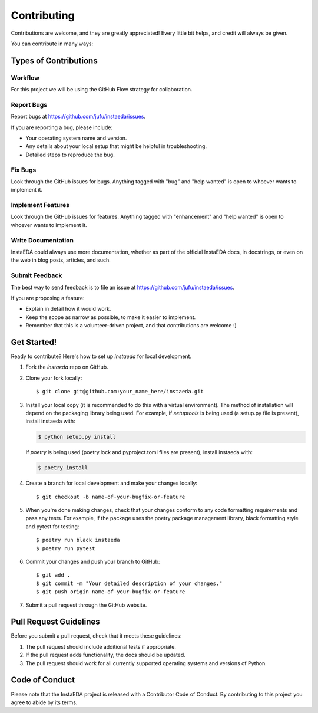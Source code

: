 .. highlight:: shell

============
Contributing
============

Contributions are welcome, and they are greatly appreciated! Every little bit
helps, and credit will always be given.

You can contribute in many ways:

Types of Contributions
----------------------

Workflow
~~~~~~~~~~~

For this project we will be using the GitHub Flow strategy for collaboration.

Report Bugs
~~~~~~~~~~~

Report bugs at https://github.com/jufu/instaeda/issues.

If you are reporting a bug, please include:

* Your operating system name and version.
* Any details about your local setup that might be helpful in troubleshooting.
* Detailed steps to reproduce the bug.

Fix Bugs
~~~~~~~~

Look through the GitHub issues for bugs. Anything tagged with "bug" and "help
wanted" is open to whoever wants to implement it.

Implement Features
~~~~~~~~~~~~~~~~~~

Look through the GitHub issues for features. Anything tagged with "enhancement"
and "help wanted" is open to whoever wants to implement it.

Write Documentation
~~~~~~~~~~~~~~~~~~~

InstaEDA could always use more documentation, whether as part of the
official InstaEDA docs, in docstrings, or even on the web in blog posts,
articles, and such.

Submit Feedback
~~~~~~~~~~~~~~~

The best way to send feedback is to file an issue at https://github.com/jufu/instaeda/issues.

If you are proposing a feature:

* Explain in detail how it would work.
* Keep the scope as narrow as possible, to make it easier to implement.
* Remember that this is a volunteer-driven project, and that contributions
  are welcome :)

Get Started!
------------

Ready to contribute? Here's how to set up `instaeda` for local development.

1. Fork the `instaeda` repo on GitHub.
2. Clone your fork locally::

    $ git clone git@github.com:your_name_here/instaeda.git

3. Install your local copy (it is recommended to do this with a virtual environment). The method of installation will depend on the packaging library being used.
   For example, if `setuptools` is being used (a setup.py file is present), install instaeda with:

   .. code-block:: console

       $ python setup.py install

   If `poetry` is being used (poetry.lock and pyproject.toml files are present), install instaeda with:

   .. code-block:: console

       $ poetry install

4. Create a branch for local development and make your changes locally::

    $ git checkout -b name-of-your-bugfix-or-feature

5. When you're done making changes, check that your changes conform to any code formatting requirements and pass any tests.
   For example, if the package uses the poetry package management library, black formatting style and pytest for testing::

    $ poetry run black instaeda
    $ poetry run pytest

6. Commit your changes and push your branch to GitHub::

    $ git add .
    $ git commit -m "Your detailed description of your changes."
    $ git push origin name-of-your-bugfix-or-feature

7. Submit a pull request through the GitHub website.

Pull Request Guidelines
-----------------------

Before you submit a pull request, check that it meets these guidelines:

1. The pull request should include additional tests if appropriate.
2. If the pull request adds functionality, the docs should be updated.
3. The pull request should work for all currently supported operating systems and versions of Python.

Code of Conduct
---------------
Please note that the InstaEDA project is released with a Contributor Code of Conduct. By contributing to this project you agree to abide by its terms.
